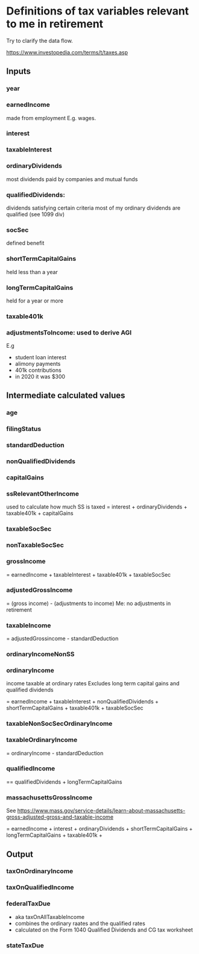 * Definitions of tax variables relevant to me in retirement

Try to clarify the data flow.

https://www.investopedia.com/terms/t/taxes.asp

** Inputs
*** year
*** earnedIncome
    made from employment
   E.g. wages.

*** interest

*** taxableInterest

*** ordinaryDividends
 most dividends paid by companies and mutual funds
*** qualifiedDividends:
   dividends satisfying certain criteria
   most of my ordinary dividends are qualified (see 1099 div)

*** socSec
    defined benefit 

*** shortTermCapitalGains
 held less than a year
*** longTermCapitalGains
 held for a year or more
*** taxable401k
*** adjustmentsToIncome: used to derive AGI
   E.g
   - student loan interest
   - alimony payments
   - 401k contributions
   - in 2020 it was $300 
  
** Intermediate calculated values 
*** age
*** filingStatus
*** standardDeduction
*** nonQualifiedDividends
*** capitalGains
*** ssRelevantOtherIncome
    used to calculate how much SS is taxed
   = interest + ordinaryDividends + taxable401k + capitalGains
*** taxableSocSec

*** nonTaxableSocSec
*** grossIncome
  = earnedIncome + taxableInterest + taxable401k + taxableSocSec

*** adjustedGrossIncome
   = (gross income) - (adjustments to income)
   Me: no adjustments in retirement

*** taxableIncome
 = adjustedGrossincome - standardDeduction
*** ordinaryIncomeNonSS
*** ordinaryIncome
 income taxable at ordinary rates
   Excludes long term capital gains and qualified dividends

   = earnedIncome + taxableInterest + nonQualifiedDividends + shortTermCapitalGains +
     taxable401k + taxableSocSec
*** taxableNonSocSecOrdinaryIncome
*** taxableOrdinaryIncome
= ordinaryIncome - standardDeduction
*** qualifiedIncome
== qualifiedDividends + longTermCapitalGains
*** massachusettsGrossIncome
See
https://www.mass.gov/service-details/learn-about-massachusetts-gross-adjusted-gross-and-taxable-income

= earnedIncome + interest + ordinaryDividends + shortTermCapitalGains +
longTermCapitalGains + taxable401k + 
** Output
*** taxOnOrdinaryIncome
*** taxOnQualifiedIncome
*** federalTaxDue
  - aka taxOnAllTaxableIncome
  - combines the ordinary raates and the qualified rates
  - calculated on the Form 1040 Qualified Dividends and CG tax
    worksheet
  
*** stateTaxDue

